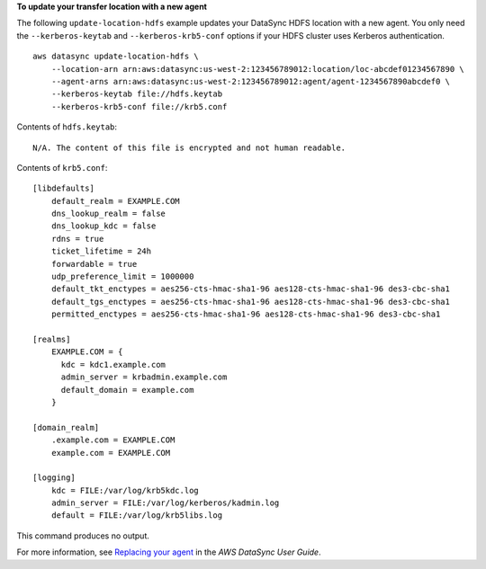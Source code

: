 **To update your transfer location with a new agent**

The following ``update-location-hdfs`` example updates your DataSync HDFS location with a new agent. You only need the ``--kerberos-keytab`` and ``--kerberos-krb5-conf`` options if your HDFS cluster uses Kerberos authentication. ::

    aws datasync update-location-hdfs \
        --location-arn arn:aws:datasync:us-west-2:123456789012:location/loc-abcdef01234567890 \
        --agent-arns arn:aws:datasync:us-west-2:123456789012:agent/agent-1234567890abcdef0 \
        --kerberos-keytab file://hdfs.keytab
        --kerberos-krb5-conf file://krb5.conf

Contents of ``hdfs.keytab``::

    N/A. The content of this file is encrypted and not human readable.

Contents of ``krb5.conf``::

    [libdefaults]  
        default_realm = EXAMPLE.COM
        dns_lookup_realm = false
        dns_lookup_kdc = false
        rdns = true
        ticket_lifetime = 24h
        forwardable = true
        udp_preference_limit = 1000000
        default_tkt_enctypes = aes256-cts-hmac-sha1-96 aes128-cts-hmac-sha1-96 des3-cbc-sha1
        default_tgs_enctypes = aes256-cts-hmac-sha1-96 aes128-cts-hmac-sha1-96 des3-cbc-sha1
        permitted_enctypes = aes256-cts-hmac-sha1-96 aes128-cts-hmac-sha1-96 des3-cbc-sha1
    
    [realms]
        EXAMPLE.COM = {
          kdc = kdc1.example.com
          admin_server = krbadmin.example.com
          default_domain = example.com
        }
    
    [domain_realm]
        .example.com = EXAMPLE.COM
        example.com = EXAMPLE.COM 
    
    [logging]
        kdc = FILE:/var/log/krb5kdc.log
        admin_server = FILE:/var/log/kerberos/kadmin.log
        default = FILE:/var/log/krb5libs.log

This command produces no output.

For more information, see `Replacing your agent <https://docs.aws.amazon.com/datasync/latest/userguide/replacing-agent.html>`__ in the *AWS DataSync User Guide*.